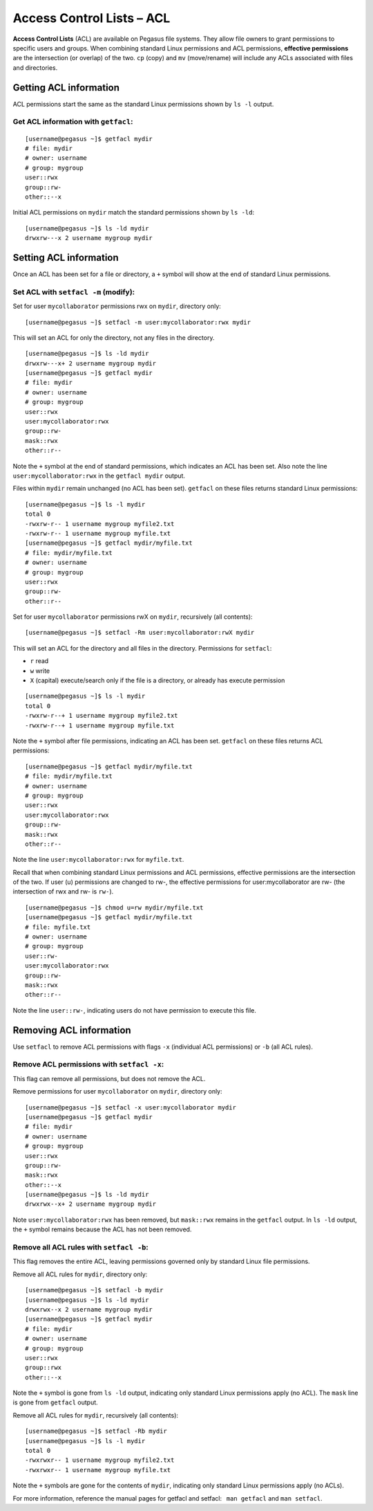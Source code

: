 Access Control Lists – ACL
==========================

**Access Control Lists** (ACL) are available on Pegasus file systems.
They allow file owners to grant permissions to specific users and
groups. When combining standard Linux permissions and ACL permissions,
**effective permissions** are the intersection (or overlap) of the two.
``cp`` (copy) and ``mv`` (move/rename) will include any ACLs associated
with files and directories.

Getting ACL information
-----------------------

ACL permissions start the same as the standard Linux permissions shown
by ``ls -l`` output.

Get ACL information with ``getfacl``:
~~~~~~~~~~~~~~~~~~~~~~~~~~~~~~~~~~~~~

::

    [username@pegasus ~]$ getfacl mydir
    # file: mydir
    # owner: username
    # group: mygroup
    user::rwx
    group::rw-
    other::--x

Initial ACL permissions on ``mydir`` match the standard permissions
shown by ``ls -ld``:

::

    [username@pegasus ~]$ ls -ld mydir
    drwxrw---x 2 username mygroup mydir

Setting ACL information
-----------------------

Once an ACL has been set for a file or directory, a ``+`` symbol will
show at the end of standard Linux permissions.

Set ACL with ``setfacl -m`` (modify):
~~~~~~~~~~~~~~~~~~~~~~~~~~~~~~~~~~~~~

Set for user ``mycollaborator`` permissions rwx on ``mydir``, directory
only:

::

    [username@pegasus ~]$ setfacl -m user:mycollaborator:rwx mydir

This will set an ACL for only the directory, not any files in the
directory.

::

    [username@pegasus ~]$ ls -ld mydir
    drwxrw---x+ 2 username mygroup mydir
    [username@pegasus ~]$ getfacl mydir
    # file: mydir
    # owner: username
    # group: mygroup
    user::rwx
    user:mycollaborator:rwx
    group::rw-
    mask::rwx
    other::r--

Note the ``+`` symbol at the end of standard permissions, which
indicates an ACL has been set. Also note the line
``user:mycollaborator:rwx`` in the ``getfacl mydir`` output.

Files within ``mydir`` remain unchanged (no ACL has been set).
``getfacl`` on these files returns standard Linux permissions:

::

    [username@pegasus ~]$ ls -l mydir
    total 0
    -rwxrw-r-- 1 username mygroup myfile2.txt
    -rwxrw-r-- 1 username mygroup myfile.txt
    [username@pegasus ~]$ getfacl mydir/myfile.txt
    # file: mydir/myfile.txt
    # owner: username
    # group: mygroup
    user::rwx
    group::rw-
    other::r--

Set for user ``mycollaborator`` permissions rwX on ``mydir``,
recursively (all contents):

::

    [username@pegasus ~]$ setfacl -Rm user:mycollaborator:rwX mydir

This will set an ACL for the directory and all files in the directory.
Permissions for ``setfacl``:

-  ``r`` read
-  ``w`` write
-  ``X`` (capital) execute/search only if the file is a directory, or
   already has execute permission

.. raw:: html

   <!-- end list -->

::

    [username@pegasus ~]$ ls -l mydir
    total 0
    -rwxrw-r--+ 1 username mygroup myfile2.txt
    -rwxrw-r--+ 1 username mygroup myfile.txt

Note the ``+`` symbol after file permissions, indicating an ACL has been
set. ``getfacl`` on these files returns ACL permissions:

::

    [username@pegasus ~]$ getfacl mydir/myfile.txt
    # file: mydir/myfile.txt
    # owner: username
    # group: mygroup
    user::rwx
    user:mycollaborator:rwx
    group::rw-
    mask::rwx
    other::r--

Note the line ``user:mycollaborator:rwx`` for ``myfile.txt``.

Recall that when combining standard Linux permissions and ACL
permissions, effective permissions are the intersection of the two. If
user (u) permissions are changed to rw-, the effective permissions for
user:mycollaborator are rw- (the intersection of rwx and rw- is
``rw-``).

::

    [username@pegasus ~]$ chmod u=rw mydir/myfile.txt
    [username@pegasus ~]$ getfacl mydir/myfile.txt
    # file: myfile.txt
    # owner: username
    # group: mygroup
    user::rw-
    user:mycollaborator:rwx
    group::rw-
    mask::rwx
    other::r--

Note the line ``user::rw-``, indicating users do not have permission to
execute this file.

Removing ACL information
------------------------

Use ``setfacl`` to remove ACL permissions with flags ``-x`` (individual
ACL permissions) or ``-b`` (all ACL rules).

Remove ACL permissions with ``setfacl -x``:
~~~~~~~~~~~~~~~~~~~~~~~~~~~~~~~~~~~~~~~~~~~

This flag can remove all permissions, but does not remove the ACL.

Remove permissions for user ``mycollaborator`` on ``mydir``, directory
only:

::

    [username@pegasus ~]$ setfacl -x user:mycollaborator mydir
    [username@pegasus ~]$ getfacl mydir
    # file: mydir
    # owner: username
    # group: mygroup
    user::rwx
    group::rw-
    mask::rwx
    other::--x
    [username@pegasus ~]$ ls -ld mydir
    drwxrwx--x+ 2 username mygroup mydir

Note ``user:mycollaborator:rwx`` has been removed, but ``mask::rwx``
remains in the ``getfacl`` output. In ``ls -ld`` output, the ``+``
symbol remains because the ACL has not been removed.

Remove all ACL rules with ``setfacl -b``:
~~~~~~~~~~~~~~~~~~~~~~~~~~~~~~~~~~~~~~~~~

This flag removes the entire ACL, leaving permissions governed only by
standard Linux file permissions.

Remove all ACL rules for ``mydir``, directory only:

::

    [username@pegasus ~]$ setfacl -b mydir
    [username@pegasus ~]$ ls -ld mydir
    drwxrwx--x 2 username mygroup mydir
    [username@pegasus ~]$ getfacl mydir
    # file: mydir
    # owner: username
    # group: mygroup
    user::rwx
    group::rwx
    other::--x

Note the ``+`` symbol is gone from ``ls -ld`` output, indicating only
standard Linux permissions apply (no ACL). The ``mask`` line is gone
from ``getfacl`` output.

Remove all ACL rules for ``mydir``, recursively (all contents):

::

    [username@pegasus ~]$ setfacl -Rb mydir
    [username@pegasus ~]$ ls -l mydir
    total 0
    -rwxrwxr-- 1 username mygroup myfile2.txt
    -rwxrwxr-- 1 username mygroup myfile.txt

Note the ``+`` symbols are gone for the contents of ``mydir``,
indicating only standard Linux permissions apply (no ACLs).

For more information, reference the manual pages for getfacl and
setfacl:  ``man getfacl`` and ``man setfacl``.

